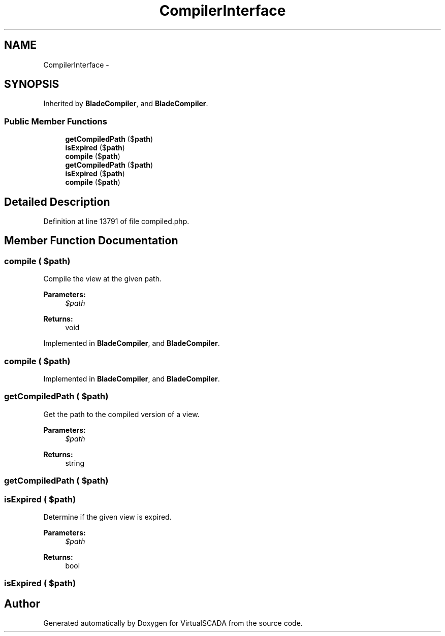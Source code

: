 .TH "CompilerInterface" 3 "Tue Apr 14 2015" "Version 1.0" "VirtualSCADA" \" -*- nroff -*-
.ad l
.nh
.SH NAME
CompilerInterface \- 
.SH SYNOPSIS
.br
.PP
.PP
Inherited by \fBBladeCompiler\fP, and \fBBladeCompiler\fP\&.
.SS "Public Member Functions"

.in +1c
.ti -1c
.RI "\fBgetCompiledPath\fP ($\fBpath\fP)"
.br
.ti -1c
.RI "\fBisExpired\fP ($\fBpath\fP)"
.br
.ti -1c
.RI "\fBcompile\fP ($\fBpath\fP)"
.br
.ti -1c
.RI "\fBgetCompiledPath\fP ($\fBpath\fP)"
.br
.ti -1c
.RI "\fBisExpired\fP ($\fBpath\fP)"
.br
.ti -1c
.RI "\fBcompile\fP ($\fBpath\fP)"
.br
.in -1c
.SH "Detailed Description"
.PP 
Definition at line 13791 of file compiled\&.php\&.
.SH "Member Function Documentation"
.PP 
.SS "compile ( $path)"
Compile the view at the given path\&.
.PP
\fBParameters:\fP
.RS 4
\fI$path\fP 
.RE
.PP
\fBReturns:\fP
.RS 4
void 
.RE
.PP

.PP
Implemented in \fBBladeCompiler\fP, and \fBBladeCompiler\fP\&.
.SS "compile ( $path)"

.PP
Implemented in \fBBladeCompiler\fP, and \fBBladeCompiler\fP\&.
.SS "getCompiledPath ( $path)"
Get the path to the compiled version of a view\&.
.PP
\fBParameters:\fP
.RS 4
\fI$path\fP 
.RE
.PP
\fBReturns:\fP
.RS 4
string 
.RE
.PP

.SS "getCompiledPath ( $path)"

.SS "isExpired ( $path)"
Determine if the given view is expired\&.
.PP
\fBParameters:\fP
.RS 4
\fI$path\fP 
.RE
.PP
\fBReturns:\fP
.RS 4
bool 
.RE
.PP

.SS "isExpired ( $path)"


.SH "Author"
.PP 
Generated automatically by Doxygen for VirtualSCADA from the source code\&.
